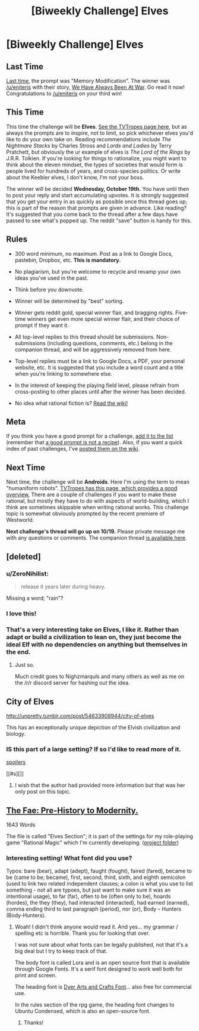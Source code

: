 #+TITLE: [Biweekly Challenge] Elves

* [Biweekly Challenge] Elves
:PROPERTIES:
:Author: alexanderwales
:Score: 20
:DateUnix: 1475712943.0
:DateShort: 2016-Oct-06
:END:
** Last Time
   :PROPERTIES:
   :CUSTOM_ID: last-time
   :END:
[[https://www.reddit.com/r/rational/comments/53w0yx/biweekly_challenge_memory_modification/?sort=confidence][Last time,]] the prompt was "Memory Modification". The winner was [[/u/eniteris]] with their story, [[https://www.reddit.com/r/rational/comments/53w0yx/biweekly_challenge_memory_modification/d7x2ufs][We Have Always Been At War]]. Go read it now! Congratulations to [[/u/eniteris]] on your third win!

** This Time
   :PROPERTIES:
   :CUSTOM_ID: this-time
   :END:
This time the challenge will be *Elves*. [[http://tvtropes.org/pmwiki/pmwiki.php/Main/OurElvesAreBetter][See the TVTropes page here]], but as always the prompts are to inspire, not to limit, so pick whichever elves you'd like to do your own take on. Reading recommendations include /The Nightmare Stacks/ by Charles Stross and /Lords and Ladies/ by Terry Pratchett, but obviously the ur example of elves is /The Lord of the Rings/ by J.R.R. Tolkien. If you're looking for things to rationalize, you might want to think about the eleven mindset, the types of societies that would form is people lived for hundreds of years, and cross-species politics. Or write about the Keebler elves, I don't know, I'm not your boss.

The winner will be decided *Wednesday, October 19th.* You have until then to post your reply and start accumulating upvotes. It is strongly suggested that you get your entry in as quickly as possible once this thread goes up; this is part of the reason that prompts are given in advance. Like reading? It's suggested that you come back to the thread after a few days have passed to see what's popped up. The reddit "save" button is handy for this.

** Rules
   :PROPERTIES:
   :CUSTOM_ID: rules
   :END:

- 300 word minimum, no maximum. Post as a link to Google Docs, pastebin, Dropbox, etc. *This is mandatory.*

- No plagiarism, but you're welcome to recycle and revamp your own ideas you've used in the past.

- Think before you downvote.

- Winner will be determined by "best" sorting.

- Winner gets reddit gold, special winner flair, and bragging rights. Five-time winners get even more special winner flair, and their choice of prompt if they want it.

- All top-level replies to this thread should be submissions. Non-submissions (including questions, comments, etc.) belong in the companion thread, and will be aggressively removed from here.

- Top-level replies must be a link to Google Docs, a PDF, your personal website, etc. It is suggested that you include a word count and a title when you're linking to somewhere else.

- In the interest of keeping the playing field level, please refrain from cross-posting to other places until after the winner has been decided.

- No idea what rational fiction is? [[http://www.reddit.com/r/rational/wiki/index][Read the wiki!]]

** Meta
   :PROPERTIES:
   :CUSTOM_ID: meta
   :END:
If you think you have a good prompt for a challenge, [[https://docs.google.com/spreadsheets/d/1B6HaZc8FYkr6l6Q4cwBc9_-Yq1g0f_HmdHK5L1tbEbA/edit?usp=sharing][add it to the list]] (remember that [[http://www.reddit.com/r/WritingPrompts/wiki/prompts?src=RECIPE][a good prompt is not a recipe]]). Also, if you want a quick index of past challenges, I've [[https://www.reddit.com/r/rational/wiki/weeklychallenge][posted them on the wiki]].

** Next Time
   :PROPERTIES:
   :CUSTOM_ID: next-time
   :END:
Next time, the challenge will be *Androids*. Here I'm using the term to mean "humaniform robots". [[http://tvtropes.org/pmwiki/pmwiki.php/Main/AndroidsArePeopleToo][TVTropes has this page, which provides a good overview.]] There are a couple of challenges if you want to make these rational, but mostly they have to do with aspects of world-building, which I think are sometimes skippable when writing rational works. This challenge topic is somewhat obviously prompted by the recent premiere of Westworld.

*Next challenge's thread will go up on 10/19.* Please private message me with any questions or comments. The companion thread [[https://www.reddit.com/r/rational/comments/562tzl/challenge_companion_elves/][is available here]].


** [deleted]
:PROPERTIES:
:Score: 17
:DateUnix: 1475875591.0
:DateShort: 2016-Oct-08
:END:

*** u/ZeroNihilist:
#+begin_quote
  release it years later during heavy.
#+end_quote

Missing a word; "rain"?
:PROPERTIES:
:Author: ZeroNihilist
:Score: 4
:DateUnix: 1476629921.0
:DateShort: 2016-Oct-16
:END:


*** I love this!
:PROPERTIES:
:Author: frodo_skywalker
:Score: 3
:DateUnix: 1476123711.0
:DateShort: 2016-Oct-10
:END:


*** That's a very interesting take on Elves, I like it. Rather than adapt or build a civilization to lean on, they just become the ideal Elf with no dependencies on anything but themselves in the end.
:PROPERTIES:
:Author: adad64
:Score: 3
:DateUnix: 1476567295.0
:DateShort: 2016-Oct-16
:END:

**** Just so.

Much credit goes to Nighzmarquls and many others as well as me on the /r/r discord server for hashing out the idea.
:PROPERTIES:
:Author: FuguofAnotherWorld
:Score: 3
:DateUnix: 1476568130.0
:DateShort: 2016-Oct-16
:END:


** City of Elves

[[http://unpretty.tumblr.com/post/54633908944/city-of-elves]]

This has an exceptionally unique depiction of the Elvish civilization and biology.
:PROPERTIES:
:Author: CaseyAshford
:Score: 9
:DateUnix: 1476136098.0
:DateShort: 2016-Oct-11
:END:

*** IS this part of a large setting? If so I'd like to read more of it.

[[#s][spoilers]]

[[#s][]]
:PROPERTIES:
:Score: 1
:DateUnix: 1476326790.0
:DateShort: 2016-Oct-13
:END:

**** I wish that the author had provided more information but that was her only post on this topic.
:PROPERTIES:
:Author: CaseyAshford
:Score: 1
:DateUnix: 1476410916.0
:DateShort: 2016-Oct-14
:END:


** [[https://drive.google.com/open?id=0B9Hskc83shiOaU1rU1NtVC1wbHM][The Fae: Pre-History to Modernity.]]

1643 Words

The file is called "Elves Section"; it is part of the settings for my role-playing game "Rational Magic" which I'm currently developing. ([[https://drive.google.com/open?id=0B6TetFoO-og-Y0NpZFdQa092S1k][project folder]])
:PROPERTIES:
:Author: jiaxingseng
:Score: 6
:DateUnix: 1475854557.0
:DateShort: 2016-Oct-07
:END:

*** Interesting setting! What font did you use?

Typos: bare (bear), adapt (adept), faught (fought), faired (fared), became to be (came to be; became), first, second, third, sixth, and eighth semicolon (used to link two related independent clauses; a colon is what you use to list something - not all are typoes, but just want to make sure it was an intentional usage), to far (far), often to be (often only to be), hoards (hordes), the they (they), had interacted (interacted), had earned (earned), comma ending third to last paragraph (period), nor (or), Body -- Hunters (Body-Hunters).
:PROPERTIES:
:Author: TennisMaster2
:Score: 1
:DateUnix: 1479296907.0
:DateShort: 2016-Nov-16
:END:

**** Woah! I didn't think anyone would read it. And yes... my grammar / spelling etc is horrible. Thank you for looking that over.

I was not sure about what fonts can be legally published, not that it's a big deal but I try to keep track of that.

The body font is called Lora and is an open source font that is available through Google Fonts. It's a serif font designed to work well both for print and screen.

The heading font is [[http://www.1001fonts.com/dyer-arts-and-crafts-font.html][Dyer Arts and Crafts Font]]... also free for commercial use.

In the rules section of the rpg game, the heading font changes to Ubuntu Condensed, which is also an open-source font.
:PROPERTIES:
:Author: jiaxingseng
:Score: 1
:DateUnix: 1479298563.0
:DateShort: 2016-Nov-16
:END:

***** Thanks!
:PROPERTIES:
:Author: TennisMaster2
:Score: 1
:DateUnix: 1479302935.0
:DateShort: 2016-Nov-16
:END:
